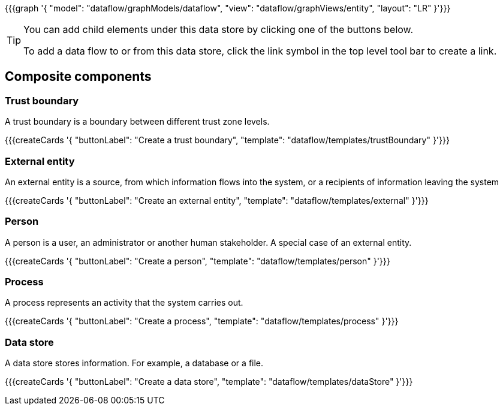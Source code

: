 {{{graph '{
    "model": "dataflow/graphModels/dataflow",
    "view": "dataflow/graphViews/entity",
    "layout": "LR"
}'}}}

[TIP]
====
You can add child elements under this data store by clicking one of the buttons below.

To add a data flow to or from this data store, click the link symbol in the top level tool bar to create a link.
====

== Composite components

=== Trust boundary

A trust boundary is a boundary between different trust zone levels.

{{{createCards '{
    "buttonLabel": "Create a trust boundary",
    "template": "dataflow/templates/trustBoundary"
}'}}}

=== External entity

An external entity is a source, from which information flows into the system, or a recipients of information leaving the system

{{{createCards '{
    "buttonLabel": "Create an external entity",
    "template": "dataflow/templates/external"
}'}}}

=== Person

A person is a user, an administrator or another human stakeholder. A special case of an external entity.

{{{createCards '{
    "buttonLabel": "Create a person",
    "template": "dataflow/templates/person"
}'}}}

=== Process

A process represents an activity that the system carries out.

{{{createCards '{
    "buttonLabel": "Create a process",
    "template": "dataflow/templates/process"
}'}}}

=== Data store

A data store stores information. For example, a database or a file.

{{{createCards '{
    "buttonLabel": "Create a data store",
    "template": "dataflow/templates/dataStore"
}'}}}

